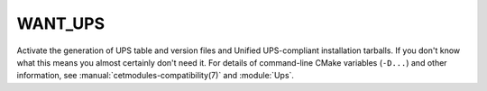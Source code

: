 WANT_UPS
--------

Activate the generation of UPS table and version files and Unified
UPS-compliant installation tarballs. If you don't know what this means
you almost certainly don't need it. For details of command-line CMake
variables (``-D...``) and other information, see
:manual:`cetmodules-compatibility(7)` and :module:`Ups`.
